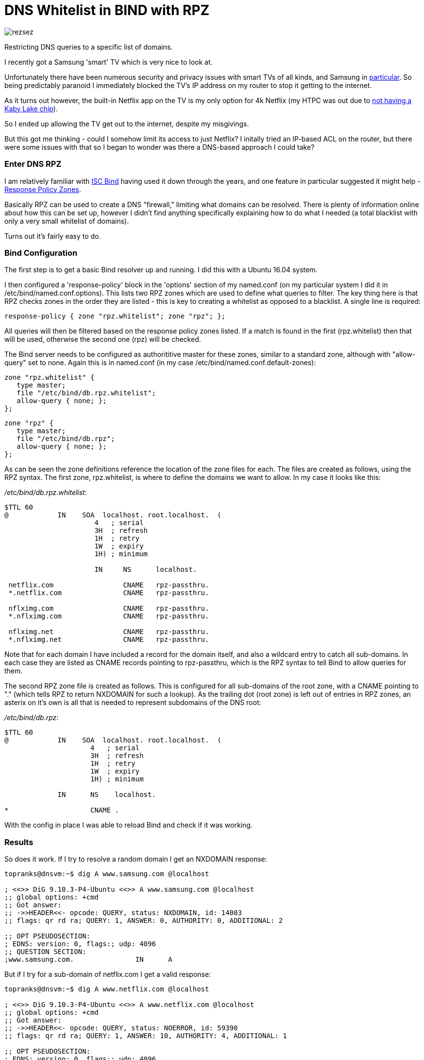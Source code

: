 

= DNS Whitelist in BIND with RPZ
:hp-tags: DNS, Filtering, Firewall, Security, Netflix, SmartTV

image::/images/rezsez.jpg[rezsez]
Restricting DNS queries to a specific list of domains.

I recently got a Samsung 'smart' TV which is very nice to look at.

Unfortunately there have been numerous security and privacy issues with smart TVs of all kinds, and Samsung in http://www.bbc.com/news/technology-31296188[particular].  So being predictably paranoid I immediately blocked the TV's IP address on my router to stop it getting to the internet.

As it turns out however, the built-in Netflix app on the TV is my only option for 4k Netflix (my HTPC was out due to https://www.change.org/p/netflix-netflix-4k-on-pascal-gpus-as-promised-initially[not having a Kaby Lake chip]).

So I ended up allowing the TV get out to the internet, despite my misgivings.

But this got me thinking - could I somehow limit its access to just Netflix?  I initally tried an IP-based ACL on the router, but there were some issues with that so I began to wonder was there a DNS-based approach I could take?


=== Enter DNS RPZ

I am relatively familiar with https://www.isc.org/downloads/bind[ISC Bind] having used it down through the years, and one feature in particular suggested it might help - https://dnsrpz.info/[Response Policy Zones].

Basically RPZ can be used to create a DNS "firewall," limiting what domains can be resolved.  There is plenty of information online about how this can be set up, however I didn't find anything specifically explaining how to do what I needed (a total blacklist with only a very small whitelist of domains).

Turns out it's fairly easy to do.

=== Bind Configuration

The first step is to get a basic Bind resolver up and running.  I did this with a Ubuntu 16.04 system.

I then configured a 'response-policy' block in the 'options' section of my named.conf (on my particular system I did it in /etc/bind/named.conf.options).  This lists two RPZ zones which are used to define what queries to filter.  The key thing here is that RPZ checks zones in the order they are listed - this is key to creating a whitelist as opposed to a blacklist.  A single line is required:

 response-policy { zone "rpz.whitelist"; zone "rpz"; };
 
All queries will then be filtered based on the response policy zones listed.  If a match is found in the first (rpz.whitelist) then that will be used, otherwise the second one (rpz) will be checked.

The Bind server needs to be configured as authorititive master for these zones, similar to a standard zone, although with "allow-query" set to none.  Again this is in named.conf (in my case /etc/bind/named.conf.default-zones):

 zone "rpz.whitelist" {
    type master;
    file "/etc/bind/db.rpz.whitelist";
    allow-query { none; };
 };
 
 zone "rpz" {
    type master;
    file "/etc/bind/db.rpz";
    allow-query { none; };
 };

As can be seen the zone definitions reference the location of the zone files for each.  The files are created as follows, using the RPZ syntax.  The first zone, rpz.whitelist, is where to define the domains we want to allow.  In my case it looks like this:

_/etc/bind/db.rpz.whitelist_:
....
$TTL 60
@            IN    SOA  localhost. root.localhost.  (
                      4   ; serial 
                      3H  ; refresh 
                      1H  ; retry 
                      1W  ; expiry 
                      1H) ; minimum 
                      
                      IN     NS      localhost.
  
 netflix.com                 CNAME   rpz-passthru.
 *.netflix.com               CNAME   rpz-passthru.
 
 nflximg.com                 CNAME   rpz-passthru.
 *.nflximg.com               CNAME   rpz-passthru.
 
 nflximg.net                 CNAME   rpz-passthru.
 *.nflximg.net               CNAME   rpz-passthru.
....
  

Note that for each domain I have included a record for the domain itself, and also a wildcard entry to catch all sub-domains.  In each case they are listed as CNAME records pointing to rpz-passthru, which is the RPZ syntax to tell Bind to allow queries for them.

The second RPZ zone file is created as follows.  This is configured for all sub-domains of the root zone, with a CNAME pointing to "." (which tells RPZ to return NXDOMAIN for such a lookup).  As the trailing dot (root zone) is left out of entries in RPZ zones, an asterix on it's own is all that is needed to represent subdomains of the DNS root:

_/etc/bind/db.rpz_:
....
$TTL 60
@            IN    SOA  localhost. root.localhost.  (
                     4   ; serial 
                     3H  ; refresh 
                     1H  ; retry 
                     1W  ; expiry 
                     1H) ; minimum
                     
             IN      NS    localhost.

*                    CNAME .
....

With the config in place I was able to reload Bind and check if it was working.  


=== Results

So does it work.  If I try to resolve a random domain I get an NXDOMAIN response:

....
topranks@dnsvm:~$ dig A www.samsung.com @localhost

; <<>> DiG 9.10.3-P4-Ubuntu <<>> A www.samsung.com @localhost
;; global options: +cmd
;; Got answer:
;; ->>HEADER<<- opcode: QUERY, status: NXDOMAIN, id: 14003
;; flags: qr rd ra; QUERY: 1, ANSWER: 0, AUTHORITY: 0, ADDITIONAL: 2

;; OPT PSEUDOSECTION:
; EDNS: version: 0, flags:; udp: 4096
;; QUESTION SECTION:
;www.samsung.com.		IN	A
....


But if I try for a sub-domain of netflix.com I get a valid response:

....
topranks@dnsvm:~$ dig A www.netflix.com @localhost

; <<>> DiG 9.10.3-P4-Ubuntu <<>> A www.netflix.com @localhost
;; global options: +cmd
;; Got answer:
;; ->>HEADER<<- opcode: QUERY, status: NOERROR, id: 59390
;; flags: qr rd ra; QUERY: 1, ANSWER: 10, AUTHORITY: 4, ADDITIONAL: 1

;; OPT PSEUDOSECTION:
; EDNS: version: 0, flags:; udp: 4096
;; QUESTION SECTION:
;www.netflix.com.		IN	A

;; ANSWER SECTION:
www.netflix.com.	1800	IN	CNAME	www.geo.netflix.com.
www.geo.netflix.com.	1800	IN	CNAME	www.eu-west-1.prodaa.netflix.com.
www.eu-west-1.prodaa.netflix.com. 60 IN	A	52.209.165.126
www.eu-west-1.prodaa.netflix.com. 60 IN	A	52.19.164.15
www.eu-west-1.prodaa.netflix.com. 60 IN	A	52.208.178.51
www.eu-west-1.prodaa.netflix.com. 60 IN	A	52.209.156.83
www.eu-west-1.prodaa.netflix.com. 60 IN	A	52.208.202.184
www.eu-west-1.prodaa.netflix.com. 60 IN	A	52.208.15.72
www.eu-west-1.prodaa.netflix.com. 60 IN	A	52.208.81.52
www.eu-west-1.prodaa.netflix.com. 60 IN	A	52.208.174.58
....

=== Additions for my Smart TV case

In addition to the above I changed the ACL for traffic coming from the TV to only allow TCP on ports 80 and 443.  This is enough for Netflix, but importantly blocks the TV from using any external DNS (even in normal circumstances it looks like it uses 8.8.8.8 in addition to any DNS server you give it yourself.)

Finally on the TV I changed the DNS server and sure enough the TV thinks something is wrong with DNS:

image::https://cloud.githubusercontent.com/assets/4465905/26027929/bd59e8b2-380e-11e7-81b1-b8b2b8fd2ffe.JPG[Samsung Error Message]


So far so good, and yes the Netflix app still works fine.  Looking closely at my Bind logs I can see what's happening:

....
Apr 20 17:42:27 dnsvm named[7369]: 20-Apr-2017 17:42:27.003 queries: info: client 192.168.240.42#40665 (art-0.nflximg.net): query: art-0.nflximg.net IN A + (192.168.240.32)
Apr 20 17:42:27 dnsvm named[7369]: 20-Apr-2017 17:42:27.003 rpz: info: client 192.168.240.42#40665 (art-0.nflximg.net): rpz QNAME PASSTHRU rewrite art-0.nflximg.net via art-0.nflximg.net.rpz.whitelist
Apr 20 17:42:27 dnsvm named[7369]: 20-Apr-2017 17:42:27.766 queries: info: client 192.168.240.42#34179 (ns11.whois.co.kr): query: ns11.whois.co.kr IN A + (192.168.240.32)
Apr 20 17:42:27 dnsvm named[7369]: 20-Apr-2017 17:42:27.766 rpz: info: client 192.168.240.42#34179 (ns11.whois.co.kr): rpz QNAME NXDOMAIN rewrite ns11.whois.co.kr via ns11.whois.co.kr.rpz
Apr 20 17:42:29 dnsvm named[7369]: 20-Apr-2017 17:42:29.031 queries: info: client 192.168.240.42#59989 (time.samsungcloudsolution.com): query: time.samsungcloudsolution.com IN A + (192.168.240.32)
Apr 20 17:42:29 dnsvm named[7369]: 20-Apr-2017 17:42:29.031 rpz: info: client 192.168.240.42#59989 (time.samsungcloudsolution.com): rpz QNAME NXDOMAIN rewrite time.samsungcloudsolution.com via time.samsungcloudsolution.com.rpz
Apr 20 17:42:29 dnsvm named[7369]: 20-Apr-2017 17:42:29.033 queries: info: client 192.168.240.42#36357 (time.samsungcloudsolution.com): query: time.samsungcloudsolution.com IN A + (192.168.240.32)
Apr 20 17:42:29 dnsvm named[7369]: 20-Apr-2017 17:42:29.033 rpz: info: client 192.168.240.42#36357 (time.samsungcloudsolution.com): rpz QNAME NXDOMAIN rewrite time.samsungcloudsolution.com via time.samsungcloudsolution.com.rpz
....


So yeah, probably not ideal as the TV can still get out to the internet, at least on 80 and 443 TCP, but without DNS I've hopefully limited how much it can do.
 
  
 
 
 
 
 

 
 





